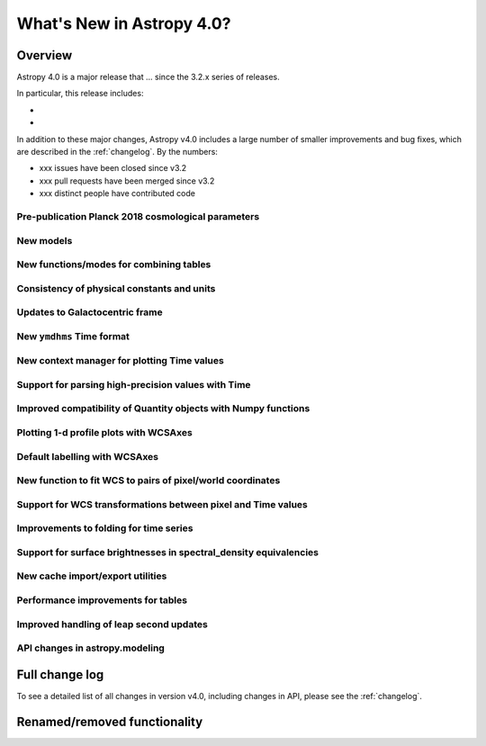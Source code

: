 .. doctest-skip-all

.. _whatsnew-4.0:

**************************
What's New in Astropy 4.0?
**************************

Overview
========

Astropy 4.0 is a major release that ...  since
the 3.2.x series of releases.

In particular, this release includes:

*
*

In addition to these major changes, Astropy v4.0 includes a large number of
smaller improvements and bug fixes, which are described in the
:ref:`changelog`. By the numbers:

* xxx issues have been closed since v3.2
* xxx pull requests have been merged since v3.2
* xxx distinct people have contributed code


Pre-publication Planck 2018 cosmological parameters
---------------------------------------------------


New models
----------

.. Blackbody changes
.. Drude1D
.. Analytical King
.. Exponential1D and Logarithmic1D


New functions/modes for combining tables
----------------------------------------

.. dstack
.. cartesian join

Consistency of physical constants and units
-------------------------------------------


Updates to Galactocentric frame
-------------------------------


New ``ymdhms`` Time format
--------------------------


New context manager for plotting Time values
--------------------------------------------


Support for parsing high-precision values with Time
---------------------------------------------------


Improved compatibility of Quantity objects with Numpy functions
---------------------------------------------------------------


Plotting 1-d profile plots with WCSAxes
---------------------------------------


Default labelling with WCSAxes
------------------------------


New function to fit WCS to pairs of pixel/world coordinates
-----------------------------------------------------------


Support for WCS transformations between pixel and Time values
-------------------------------------------------------------


Improvements to folding for time series
---------------------------------------


Support for surface brightnesses in spectral_density equivalencies
------------------------------------------------------------------


New cache import/export utilities
---------------------------------


Performance improvements for tables
-----------------------------------


Improved handling of leap second updates
----------------------------------------

.. custom IERS table
.. LeapSecond class


API changes in astropy.modeling
-------------------------------

.. changes for compound models


Full change log
===============

To see a detailed list of all changes in version v4.0, including changes in
API, please see the :ref:`changelog`.


Renamed/removed functionality
=============================
